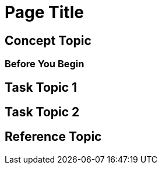 //Use the MultiTopic template to document subjects that include a combination of topic types. This template includes all three topic types. Remove topic types that aren’t needed, or add additional topic types when needed. 

= Page Title
////
For page titles, use imperative verb forms, and plural nouns(unless it’s incorrect to do so) for example: Deploy Applications to Runtime Manager, Set Up Projects in Studio, Upgrade Runtime Fabric, etc.

Add 1-2 introductory sentences that provide an overview of the full feature—what it is and why the reader cares
////

== Concept Topic 
////

For concept topic titles, use a noun phrase that describes the content, for example: 

Schema Element Visibility in Anypoint DataGraph 
OR
Benefits of Custom Ingress Resource Templates
OR
How Ingress Resources Templates Work in Runtime Fabric


Add 1-2 sentences to introduce concept 
Must contain: paragraphs, a list, or diagram
Must not contain: reference table
Must not contain: steps
Can contain ===
////

=== Before You Begin 

////
Note: Do not change heading

Add introductory phrase to prerequisite list, followed by a 
colon and a list of items in parallel construction, for example:  

Before getting started, ensure you have:

* Familiarity with Anypoint Platform and Exchange, including    permissions to use Exchange to publish and view RAML or OAS specifications in your business group
* An Anypoint Platform account
* Admin or Contribute permissions

OR

To add an API to the unified schema, ensure you have:

* Created a REST API using either a RAML or OAS specification
* Published the API in Exchange in the same organization as your unified schema
* Initiated an instance of the API with an accessible URL

OR

Your <product> installation must meet the following hardware and software requirements.

If the list of requirements is simple, remove the headings and use an unordered list.

=== Hardware Requirements

*
*
*

=== Software Requirements

*
*
*


Add any permissions, version numbers, or tools needed 
Must contain: ordered or unordered list or table
Can contain links to external information where necessary
Can contain tables with version numbers, permissions, etc. 
https://www.url.com[link-text^]
////

== Task Topic 1
////
For Task Topic, use imperative verbs and singular nouns, for example: Deploy an Application to Runtime Manager, Set Up A Project in Studio, Upgrade Runtime Fabric, etc. 

Add 1-2 sentences to introduce the task. 

Consider adding context provided by a statement about the previous required task or the following required task:

Before you <achieve this>, <do this> task

Or 

After you <finish previous task>, <perform this task>
////

////
=== (Optional) Before You <perform task>

Note: Do not change heading

Use if there are additional prerequisites for the task not covered by the prerequisites to the entire FullFeature prerequisites. 

Add introductory phrase to prerequisite list, followed by a 
colon and a list of items in parallel construction.

If necessary, add intro phrase: To <complete task>:

When possible, use a navigational starting point.

. Navigate to *here* > *here* > *here*.


OR

. From <starting point>, <perform this first action>.
.
.

(Optional) After the task, add 1-2 sentences to indicate expected results or next steps. 
////


== Task Topic 2
// Copy elements from the previous task.

== Reference Topic
////
For reference topic titles, use a noun phrase that describes the content: DataWeave Operators or HTTPS Send Configuration

Add 1-2 sentences to introduce reference
Must contain: list or table of items or code examples
Must not contain: steps
Can contain ===

Note: When possible avoid headings like “Notes” for columns in reference tables. Aim for a specific column heading that explains the function of the notes. Alternatively, if they’re short and scannable, add notes that don’t fit a column as notes within the relevant cell.

[%header%autowidth.spread]
|===
|Column Title |Column Title |Column Title
|entry 1      |entry 2      |entry 3
|===
////

//== (Optional)Related Resources
////

Note: Do not change heading

Don’t use this section as filler. Link only to relevant related info and not just any info that is “kinda” related.

Must contain: unordered list
* xref:file-name.adoc[link-text]
* xref:file-name.adoc#paragraph-target[link text]
* xref:repo-name::filename.adoc[link text]
* https://www.url.com[link-text^]
////
